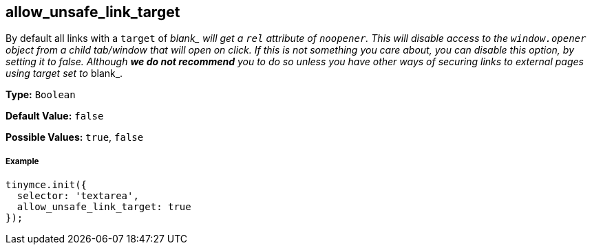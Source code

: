 [[allow_unsafe_link_target]]
== allow_unsafe_link_target

By default all links with a `target` of __blank_ will get a `rel` attribute of `noopener`. This will disable access to the `window.opener` object from a child tab/window that will open on click. If this is not something you care about, you can disable this option, by setting it to _false_. Although *we do not recommend* you to do so unless you have other ways of securing links to external pages using target set to __blank_.

*Type:* `Boolean`

*Default Value:* `false`

*Possible Values:* `true`, `false`

[discrete#example]
===== Example

[source,js]
----
tinymce.init({
  selector: 'textarea',
  allow_unsafe_link_target: true
});
----
